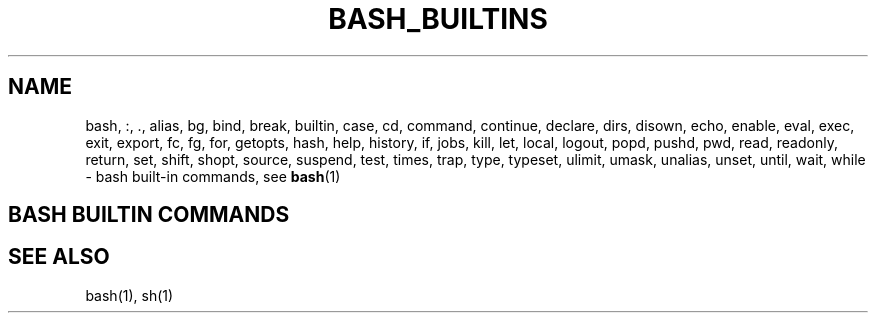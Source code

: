 .\" This is a hack to force bash builtins into the whatis database
.\" and to get the list of builtins to come up with the man command.
.TH BASH_BUILTINS 1 "1996 March 20" GNU
.SH NAME
bash, :, ., alias, bg, bind, break, builtin, case, cd, command,
continue, declare, dirs, disown, echo, enable, eval, exec, exit,
export, fc, fg, for, getopts, hash, help, history, if, jobs, kill,
let, local, logout, popd, pushd, pwd, read, readonly, return, set,
shift, shopt, source, suspend, test, times, trap, type, typeset,
ulimit, umask, unalias, unset, until, wait, while \- bash built-in commands, see \fBbash\fR(1)
.SH BASH BUILTIN COMMANDS
.nr zZ 1
.pso gzip -dc /usr/man/man1/bash.1.gz
.SH SEE ALSO
bash(1), sh(1)
